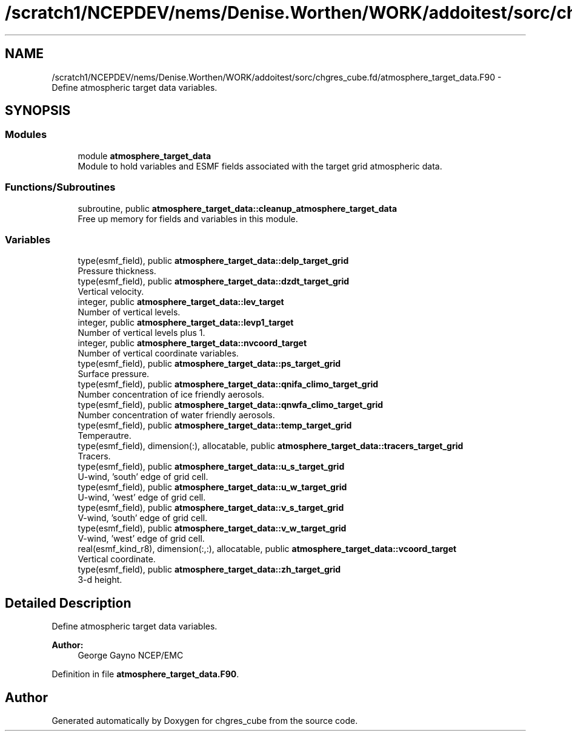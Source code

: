 .TH "/scratch1/NCEPDEV/nems/Denise.Worthen/WORK/addoitest/sorc/chgres_cube.fd/atmosphere_target_data.F90" 3 "Thu May 30 2024" "Version 1.13.0" "chgres_cube" \" -*- nroff -*-
.ad l
.nh
.SH NAME
/scratch1/NCEPDEV/nems/Denise.Worthen/WORK/addoitest/sorc/chgres_cube.fd/atmosphere_target_data.F90 \- Define atmospheric target data variables\&.  

.SH SYNOPSIS
.br
.PP
.SS "Modules"

.in +1c
.ti -1c
.RI "module \fBatmosphere_target_data\fP"
.br
.RI "Module to hold variables and ESMF fields associated with the target grid atmospheric data\&. "
.in -1c
.SS "Functions/Subroutines"

.in +1c
.ti -1c
.RI "subroutine, public \fBatmosphere_target_data::cleanup_atmosphere_target_data\fP"
.br
.RI "Free up memory for fields and variables in this module\&. "
.in -1c
.SS "Variables"

.in +1c
.ti -1c
.RI "type(esmf_field), public \fBatmosphere_target_data::delp_target_grid\fP"
.br
.RI "Pressure thickness\&. "
.ti -1c
.RI "type(esmf_field), public \fBatmosphere_target_data::dzdt_target_grid\fP"
.br
.RI "Vertical velocity\&. "
.ti -1c
.RI "integer, public \fBatmosphere_target_data::lev_target\fP"
.br
.RI "Number of vertical levels\&. "
.ti -1c
.RI "integer, public \fBatmosphere_target_data::levp1_target\fP"
.br
.RI "Number of vertical levels plus 1\&. "
.ti -1c
.RI "integer, public \fBatmosphere_target_data::nvcoord_target\fP"
.br
.RI "Number of vertical coordinate variables\&. "
.ti -1c
.RI "type(esmf_field), public \fBatmosphere_target_data::ps_target_grid\fP"
.br
.RI "Surface pressure\&. "
.ti -1c
.RI "type(esmf_field), public \fBatmosphere_target_data::qnifa_climo_target_grid\fP"
.br
.RI "Number concentration of ice friendly aerosols\&. "
.ti -1c
.RI "type(esmf_field), public \fBatmosphere_target_data::qnwfa_climo_target_grid\fP"
.br
.RI "Number concentration of water friendly aerosols\&. "
.ti -1c
.RI "type(esmf_field), public \fBatmosphere_target_data::temp_target_grid\fP"
.br
.RI "Temperautre\&. "
.ti -1c
.RI "type(esmf_field), dimension(:), allocatable, public \fBatmosphere_target_data::tracers_target_grid\fP"
.br
.RI "Tracers\&. "
.ti -1c
.RI "type(esmf_field), public \fBatmosphere_target_data::u_s_target_grid\fP"
.br
.RI "U-wind, 'south' edge of grid cell\&. "
.ti -1c
.RI "type(esmf_field), public \fBatmosphere_target_data::u_w_target_grid\fP"
.br
.RI "U-wind, 'west' edge of grid cell\&. "
.ti -1c
.RI "type(esmf_field), public \fBatmosphere_target_data::v_s_target_grid\fP"
.br
.RI "V-wind, 'south' edge of grid cell\&. "
.ti -1c
.RI "type(esmf_field), public \fBatmosphere_target_data::v_w_target_grid\fP"
.br
.RI "V-wind, 'west' edge of grid cell\&. "
.ti -1c
.RI "real(esmf_kind_r8), dimension(:,:), allocatable, public \fBatmosphere_target_data::vcoord_target\fP"
.br
.RI "Vertical coordinate\&. "
.ti -1c
.RI "type(esmf_field), public \fBatmosphere_target_data::zh_target_grid\fP"
.br
.RI "3-d height\&. "
.in -1c
.SH "Detailed Description"
.PP 
Define atmospheric target data variables\&. 


.PP
\fBAuthor:\fP
.RS 4
George Gayno NCEP/EMC 
.RE
.PP

.PP
Definition in file \fBatmosphere_target_data\&.F90\fP\&.
.SH "Author"
.PP 
Generated automatically by Doxygen for chgres_cube from the source code\&.
